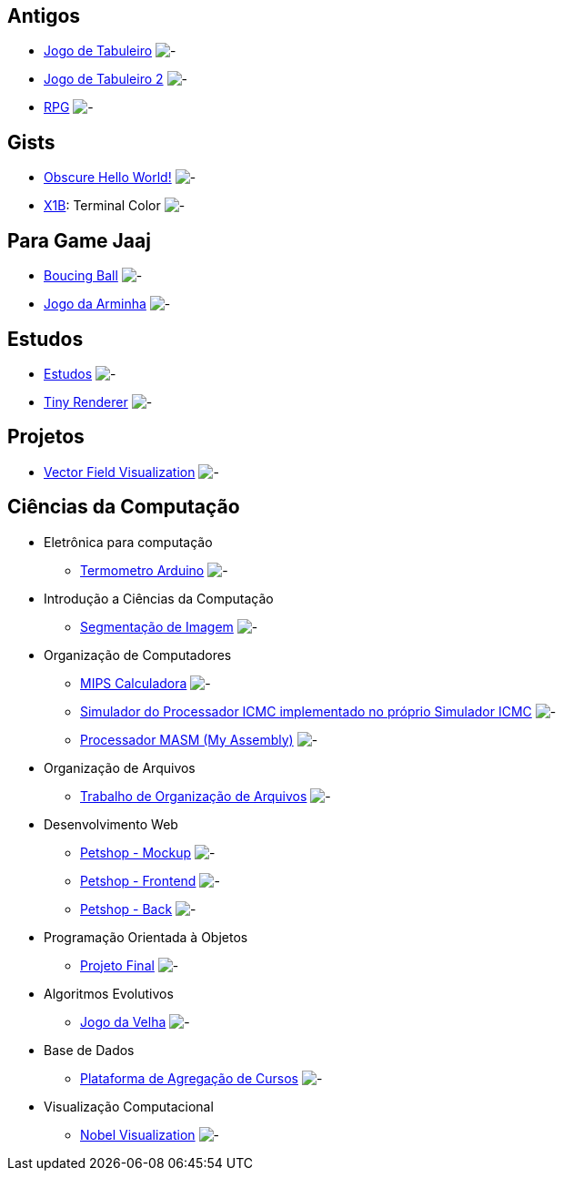 :github-root: https://github.com
:github: {github-root}/Edwolt
:gitlab: https://gitlab.com/Edwolt
:gist: https://gist.github.com/Edwolt

:badge-root: https://img.shields.io/tokei/lines
:badge: {badge-root}/github/Edwolt
:badge-gitlab: {badge-root}/gitlab/Edwolt
:badge-gist: {badge-root}/gist.github.com/Edwolt
:badge-style: style=flat-square

:desc: [ - ]

== Antigos
* {github}/Jogo-de-Tabuleiro[Jogo de Tabuleiro]
  image:{badge}/Jogo-de-Tabuleiro?{badge-style}{desc}
* {github}/Jogo-de-Tabuleiro-2[Jogo de Tabuleiro 2]
  image:{badge}/Jogo-de-Tabuleiro-2?{badge-style}{desc}
* {github}/RPG[RPG]
  image:{badge}/RPG?{badge-style}{desc}
// Truco

== Gists
* {gist}/7b74c332715207c876628dd9a5e6e997[Obscure Hello World!]
  image:{badge-gist}/7b74c332715207c876628dd9a5e6e997?{badge-style}{desc}
* {gist}/95d32eb40e79f4f73a6a4a102753292a[X1B]: Terminal Color
  image:{badge-gist}/95d32eb40e79f4f73a6a4a102753292a?{badge-style}{desc}

== Para Game Jaaj
* {github}/BoucingBall[Boucing Ball]
  image:{badge}/BoucingBall?{badge-style}{desc}
* {github}/JogoDaArminha[Jogo da Arminha]
  image:{badge}/JogoDaArminha?{badge-style}{desc}

== Estudos
* {gitlab}/Estudos[Estudos]
  image:{badge-gitlab}/Estudos?{badge-style}{desc}
* {github}/TinyRenderer[Tiny Renderer]
  image:{badge}/TinyRenderer?{badge-style}{desc}

== Projetos
* {github}/FieldViz[Vector Field Visualization]
  image:{badge}/FieldViz?{badge-style}{desc}

== Ciências da Computação
* Eletrônica para computação
** {github}/Termometro-Arduino[Termometro Arduino]
   image:{badge}/Termometro-Arduino?{badge-style}{desc}

* Introdução a Ciências da Computação
** {github}/TrabalhoICC-SegmentacaoDeImagem[Segmentação de Imagem]
   image:{badge}/TrabalhoICC-SegmentacaoDeImagem?{badge-style}{desc}

* Organização de Computadores
** {github}/MIPS-Calculadora[MIPS Calculadora]
   image:{badge}/MIPS-Calculadora?{badge-style}{desc}
** {github}/PICMC-Simul[Simulador do Processador ICMC implementado no próprio Simulador ICMC]
   image:{badge}/PICMC-Simul?{badge-style}{desc}
** {github}/Processador-MASM[Processador MASM (My Assembly)]
   image:{badge}/Processador-MASM?{badge-style}{desc}

* Organização de Arquivos
** {github}/OrganizacaoDeArquivos-Trabalho[Trabalho de Organização de Arquivos]
   image:{badge}/OrganizacaoDeArquivos-Trabalho?{badge-style}{desc}

* Desenvolvimento Web
** {github}/Petshop-Mockup[Petshop - Mockup]
   image:{badge}/Petshop-Mockup?{badge-style}{desc}
** {github-root}/FulecoRafa/petshop-front[Petshop - Frontend]
   image:{badge-root}/github/FulecoRafa/petshop-front?{badge-style}{desc}
** {github-root}/FulecoRafa/petshop-back[Petshop - Back]
   image:{badge-root}/github/FulecoRafa/petshop-back?{badge-style}{desc}

* Programação Orientada à Objetos
** {github-root}/lucasyamamoto/SSC0103-Programacao-Orientada-a-Objetos-Projeto-Final[Projeto Final]
   image:{badge-root}/github/lucasyamamoto/SSC0103-Programacao-Orientada-a-Objetos-Projeto-Final?{badge-style}{desc}

* Algoritmos Evolutivos
** {github}/Jogo-da-Velha[Jogo da Velha]
   image:{badge}/Jogo-da-Velha?{badge-style}{desc}

* Base de Dados
** {github-root}/WictorDalbosco/TrabalhoBD[Plataforma de Agregação de Cursos]
   image:{badge-root}/github/WictorDalbosco/TrabalhoBD?{badge-style}{desc}

* Visualização Computacional
** {github-root}/NathanTBP/nobeldatavisualization[Nobel Visualization]
   image:{badge-root}/github/NathanTBP/nobeldatavisualization?{badge-style}{desc}
